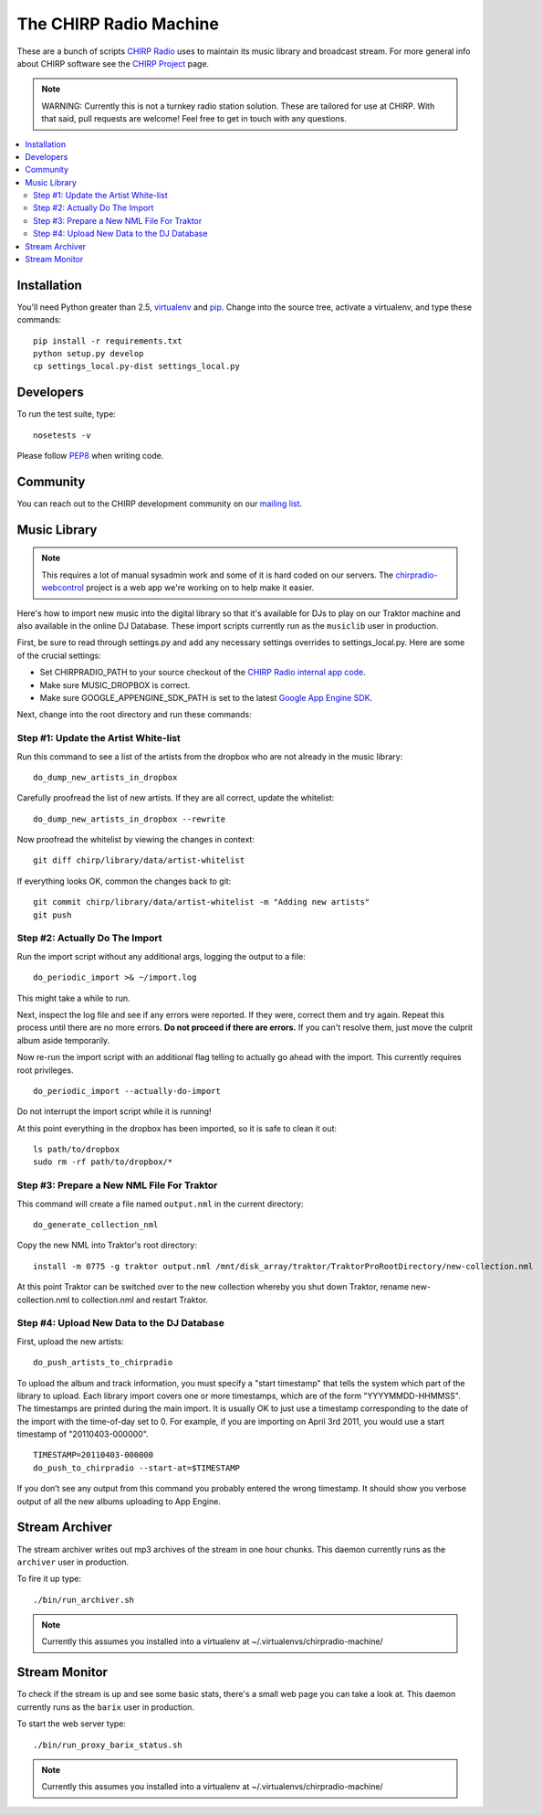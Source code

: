 
The CHIRP Radio Machine
=======================

These are a bunch of scripts `CHIRP Radio`_ uses to maintain its music library
and broadcast stream.
For more general info about CHIRP software see the `CHIRP Project`_ page.

.. note::

  WARNING: Currently this is not a turnkey radio station solution. These are
  tailored for use at CHIRP. With that said, pull requests are welcome!
  Feel free to get in touch with any questions.

.. contents::
   :local:

Installation
------------------

You'll need Python greater than 2.5, `virtualenv`_ and `pip`_.
Change into the source tree, activate a virtualenv, and type these commands::

  pip install -r requirements.txt
  python setup.py develop
  cp settings_local.py-dist settings_local.py


.. _`virtualenv`: http://pypi.python.org/pypi/virtualenv
.. _`pip`: http://www.pip-installer.org/
.. _`CHIRP Radio`: http://chirpradio.org
.. _`CHIRP Project`: http://code.google.com/p/chirpradio/

Developers
------------------

To run the test suite, type::

  nosetests -v

Please follow `PEP8`_ when writing code.

.. _`PEP8`: http://www.python.org/dev/peps/pep-0008/

Community
-----------

You can reach out to the CHIRP development community on our
`mailing list <http://groups.google.com/group/chirpdev>`_.

Music Library
------------------

.. note::

  This requires a lot of manual sysadmin work and some of it is hard coded
  on our servers. The
  `chirpradio-webcontrol <https://github.com/chirpradio/chirpradio-webcontrol>`_
  project is a web app we're working on to help make it easier.

Here's how to import new music into the digital library so that it's available
for DJs to play on our Traktor machine and also available in the online
DJ Database.  These import scripts currently run as the ``musiclib`` user
in production.

First, be sure to read through settings.py and add any
necessary settings overrides to settings_local.py.  Here are some of the
crucial settings:

- Set CHIRPRADIO_PATH to your source checkout of the
  `CHIRP Radio internal app code`_.
- Make sure MUSIC_DROPBOX is correct.
- Make sure GOOGLE_APPENGINE_SDK_PATH is set to the latest
  `Google App Engine SDK`_.

.. _`Google App Engine SDK`: http://code.google.com/appengine/
.. _`CHIRP Radio internal app code`: http://code.google.com/p/chirpradio/source/checkout

Next, change into the root directory and run these commands:

Step #1: Update the Artist White-list
~~~~~~~~~~~~~~~~~~~~~~~~~~~~~~~~~~~~~

Run this command to see a list of the artists from the dropbox who are not already in the music library::

  do_dump_new_artists_in_dropbox

Carefully proofread the list of new artists.  If they are all correct, update the whitelist::

  do_dump_new_artists_in_dropbox --rewrite

Now proofread the whitelist by viewing the changes in context::

  git diff chirp/library/data/artist-whitelist

If everything looks OK, common the changes back to git::

  git commit chirp/library/data/artist-whitelist -m "Adding new artists"
  git push

Step #2: Actually Do The Import
~~~~~~~~~~~~~~~~~~~~~~~~~~~~~~~~

Run the import script without any additional args, logging the output to a file::

  do_periodic_import >& ~/import.log

This might take a while to run.

Next, inspect the log file and see if any errors were reported.  If they were, correct them and try again.  Repeat this process until there are no more errors. **Do not proceed if there are errors.** If you can't resolve them,
just move the culprit album aside temporarily.

Now re-run the import script with an additional flag telling to actually go ahead with the import.  This currently requires root privileges.

::

  do_periodic_import --actually-do-import

Do not interrupt the import script while it is running!

At this point everything in the dropbox has been imported, so it is safe to clean it out::

  ls path/to/dropbox
  sudo rm -rf path/to/dropbox/*

Step #3: Prepare a New NML File For Traktor
~~~~~~~~~~~~~~~~~~~~~~~~~~~~~~~~~~~~~~~~~~~~

This command will create a file named ``output.nml`` in the current directory::

  do_generate_collection_nml

Copy the new NML into Traktor's root directory::

  install -m 0775 -g traktor output.nml /mnt/disk_array/traktor/TraktorProRootDirectory/new-collection.nml

At this point Traktor can be switched over to the new collection
whereby you shut down Traktor, rename new-collection.nml to collection.nml
and restart Traktor.

Step #4: Upload New Data to the DJ Database
~~~~~~~~~~~~~~~~~~~~~~~~~~~~~~~~~~~~~~~~~~~~

First, upload the new artists::

  do_push_artists_to_chirpradio

To upload the album and track information, you must specify a "start timestamp" that tells the system which part of the library to upload.  Each library import covers one or more timestamps, which are of the form "YYYYMMDD-HHMMSS".   The timestamps are printed during the main import.  It is usually OK to just use a timestamp corresponding to the date of the import with the time-of-day set to 0.  For example, if you are importing on April 3rd 2011, you would use a start timestamp of "20110403-000000".

::

  TIMESTAMP=20110403-000000
  do_push_to_chirpradio --start-at=$TIMESTAMP

If you don’t see any output from this command you probably entered the wrong timestamp.  It should show you verbose output of all the new albums uploading to App Engine.


Stream Archiver
------------------

The stream archiver writes out mp3 archives of the stream in one hour chunks.
This daemon currently runs as the ``archiver`` user in production.

To fire it up type::

  ./bin/run_archiver.sh

.. note::

  Currently this assumes you installed into a virtualenv at
  ~/.virtualenvs/chirpradio-machine/


Stream Monitor
------------------

To check if the stream is up and see some basic stats, there's a small web
page you can take a look at.
This daemon currently runs as the ``barix`` user in production.

To start the web server type::

  ./bin/run_proxy_barix_status.sh

.. note::

  Currently this assumes you installed into a virtualenv at
  ~/.virtualenvs/chirpradio-machine/
